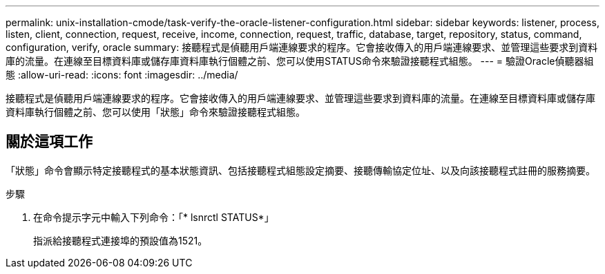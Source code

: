 ---
permalink: unix-installation-cmode/task-verify-the-oracle-listener-configuration.html 
sidebar: sidebar 
keywords: listener, process, listen, client, connection, request, receive, income, connection, request, traffic, database, target, repository, status, command, configuration, verify, oracle 
summary: 接聽程式是偵聽用戶端連線要求的程序。它會接收傳入的用戶端連線要求、並管理這些要求到資料庫的流量。在連線至目標資料庫或儲存庫資料庫執行個體之前、您可以使用STATUS命令來驗證接聽程式組態。 
---
= 驗證Oracle偵聽器組態
:allow-uri-read: 
:icons: font
:imagesdir: ../media/


[role="lead"]
接聽程式是偵聽用戶端連線要求的程序。它會接收傳入的用戶端連線要求、並管理這些要求到資料庫的流量。在連線至目標資料庫或儲存庫資料庫執行個體之前、您可以使用「狀態」命令來驗證接聽程式組態。



== 關於這項工作

「狀態」命令會顯示特定接聽程式的基本狀態資訊、包括接聽程式組態設定摘要、接聽傳輸協定位址、以及向該接聽程式註冊的服務摘要。

.步驟
. 在命令提示字元中輸入下列命令：「* lsnrctl STATUS*」
+
指派給接聽程式連接埠的預設值為1521。



